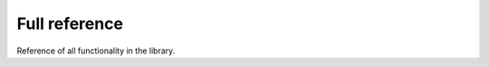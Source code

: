 Full reference
##############

Reference of all functionality in the library.

.. autosummary::
   :recursive:

   lichtblyck